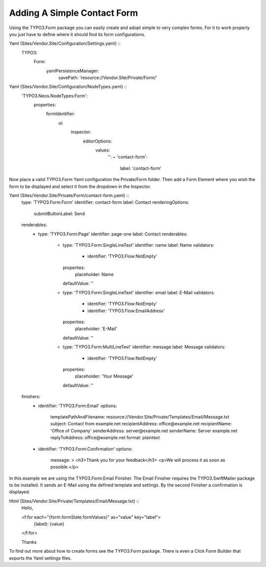 ============================
Adding A Simple Contact Form
============================

Using the TYPO3.Form package you can easily create and adopt simple to very complex forms.
For it to work properly you just have to define where it should find its form configurations.

Yaml (Sites/Vendor.Site/Configuration/Settings.yaml) ::
    TYPO3:
        Form:
            yamlPersistenceManager:
                savePath: 'resource://Vendor.Site/Private/Form/'

Yaml (Sites/Vendor.Site/Configuration/NodeTypes.yaml) ::
    'TYPO3.Neos.NodeTypes:Form':
      properties:
        formIdentifier:
          ui:
            inspector:
              editorOptions:
                values:
                  '': ~
                  'contact-form':
                    label: 'contact-form'

Now place a valid TYPO3.Form Yaml configuration the Private/Form folder. Then add a Form Element where
you wish the form to be displayed and select it from the dropdown in the Inspector.

Yaml (Sites/Vendor.Site/Private/Form/contact-form.yaml) ::
    type: 'TYPO3.Form:Form'
    identifier: contact-form
    label: Contact
    renderingOptions:
        submitButtonLabel: Send
    renderables:
        -
            type: 'TYPO3.Form:Page'
            identifier: page-one
            label: Contact
            renderables:
                -
                    type: 'TYPO3.Form:SingleLineText'
                    identifier: name
                    label: Name
                    validators:
                        - identifier: 'TYPO3.Flow:NotEmpty'
                    properties:
                        placeholder: Name
                    defaultValue: ''
                -
                    type: 'TYPO3.Form:SingleLineText'
                    identifier: email
                    label: E-Mail
                    validators:
                        - identifier: 'TYPO3.Flow:NotEmpty'
                        - identifier: 'TYPO3.Flow:EmailAddress'
                    properties:
                       placeholder: 'E-Mail'
                    defaultValue: ''
                -
                    type: 'TYPO3.Form:MultiLineText'
                    identifier: message
                    label: Message
                    validators:
                        - identifier: 'TYPO3.Flow:NotEmpty'
                    properties:
                        placeholder: 'Your Message'
                    defaultValue: ''
    finishers:
        -
            identifier: 'TYPO3.Form:Email'
            options:
                templatePathAndFilename: resource://Vendor.Site/Private/Templates/Email/Message.txt
                subject: Contact from example.net
                recipientAddress: office@example.net
                recipientName: 'Office of Company'
                senderAddress: server@example.net
                senderName: Server example.net
                replyToAddress: office@example.net
                format: plaintext
        -
            identifier: 'TYPO3.Form:Confirmation'
            options:
                message: >
                <h3>Thank you for your feedback</h3>
                <p>We will process it as soon as possible.</p>

In this example we are using the TYPO3.Form:Email Finisher.
The Email Finisher requires the TYPO3.SwiftMailer package to be installed.
It sends an E-Mail using the defined template and settings.
By the second Finisher a confirmation is displayed.

Html (Sites/Vendor.Site/Private/Templates/Email/Message.txt) ::
    Hello,

    <f:for each="{form.formState.formValues}" as="value" key="label">
        {label}: {value}
    </f:for>

    Thanks

To find out more about how to create forms see the TYPO3.Form package. There is even a Click Form Builder that
exports the Yaml settings files.

